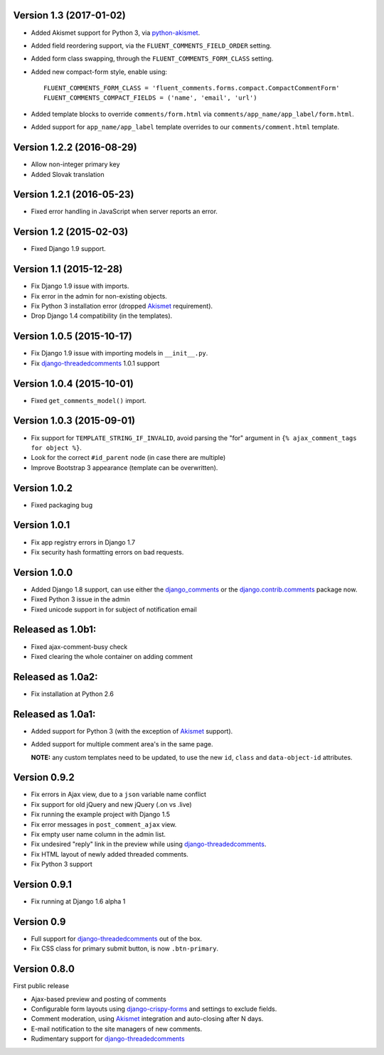 Version 1.3 (2017-01-02)
------------------------

* Added Akismet support for Python 3, via python-akismet_.
* Added field reordering support, via the ``FLUENT_COMMENTS_FIELD_ORDER`` setting.
* Added form class swapping, through the ``FLUENT_COMMENTS_FORM_CLASS`` setting.
* Added new compact-form style, enable using::

    FLUENT_COMMENTS_FORM_CLASS = 'fluent_comments.forms.compact.CompactCommentForm'
    FLUENT_COMMENTS_COMPACT_FIELDS = ('name', 'email', 'url')

* Added template blocks to override ``comments/form.html`` via ``comments/app_name/app_label/form.html``.
* Added support for ``app_name/app_label`` template overrides to our ``comments/comment.html`` template.


Version 1.2.2 (2016-08-29)
--------------------------

* Allow non-integer primary key
* Added Slovak translation


Version 1.2.1 (2016-05-23)
--------------------------

* Fixed error handling in JavaScript when server reports an error.


Version 1.2 (2015-02-03)
------------------------

* Fixed Django 1.9 support.


Version 1.1 (2015-12-28)
------------------------

* Fix Django 1.9 issue with imports.
* Fix error in the admin for non-existing objects.
* Fix Python 3 installation error (dropped Akismet_ requirement).
* Drop Django 1.4 compatibility (in the templates).


Version 1.0.5 (2015-10-17)
--------------------------

* Fix Django 1.9 issue with importing models in ``__init__.py``.
* Fix django-threadedcomments_ 1.0.1 support


Version 1.0.4 (2015-10-01)
--------------------------

* Fixed ``get_comments_model()`` import.


Version 1.0.3 (2015-09-01)
--------------------------

* Fix support for ``TEMPLATE_STRING_IF_INVALID``, avoid parsing the "for" argument in ``{% ajax_comment_tags for object %}``.
* Look for the correct ``#id_parent`` node (in case there are multiple)
* Improve Bootstrap 3 appearance (template can be overwritten).

Version 1.0.2
-------------

* Fixed packaging bug

Version 1.0.1
-------------

* Fix app registry errors in Django 1.7
* Fix security hash formatting errors on bad requests.

Version 1.0.0
-------------

* Added Django 1.8 support, can use either the django_comments_ or the django.contrib.comments_ package now.
* Fixed Python 3 issue in the admin
* Fixed unicode support in for subject of notification email

Released as 1.0b1:
------------------

* Fixed ajax-comment-busy check
* Fixed clearing the whole container on adding comment

Released as 1.0a2:
------------------

* Fix installation at Python 2.6

Released as 1.0a1:
------------------

* Added support for Python 3 (with the exception of Akismet_ support).
* Added support for multiple comment area's in the same page.

  **NOTE:** any custom templates need to be updated, to
  use the new ``id``, ``class`` and ``data-object-id`` attributes.


Version 0.9.2
-------------

* Fix errors in Ajax view, due to a ``json`` variable name conflict
* Fix support for old jQuery and new jQuery (.on vs .live)
* Fix running the example project with Django 1.5
* Fix error messages in ``post_comment_ajax`` view.
* Fix empty user name column in the admin list.
* Fix undesired "reply" link in the preview while using django-threadedcomments_.
* Fix HTML layout of newly added threaded comments.
* Fix Python 3 support


Version 0.9.1
-------------

* Fix running at Django 1.6 alpha 1


Version 0.9
-----------

* Full support for django-threadedcomments_ out of the box.
* Fix CSS class for primary submit button, is now ``.btn-primary``.


Version 0.8.0
-------------

First public release

* Ajax-based preview and posting of comments
* Configurable form layouts using django-crispy-forms_ and settings to exclude fields.
* Comment moderation, using Akismet_ integration and auto-closing after N days.
* E-mail notification to the site managers of new comments.
* Rudimentary support for django-threadedcomments_

.. _Akismet: https://pypi.python.org/pypi/akismet
.. _python-akismet: https://pypi.python.org/pypi/python-akismet
.. _django_comments: https://github.com/django/django-contrib-comments
.. _django.contrib.comments: https://docs.djangoproject.com/en/1.7/ref/contrib/comments/
.. _django-crispy-forms: http://django-crispy-forms.readthedocs.org
.. _django-threadedcomments: https://github.com/HonzaKral/django-threadedcomments.git
